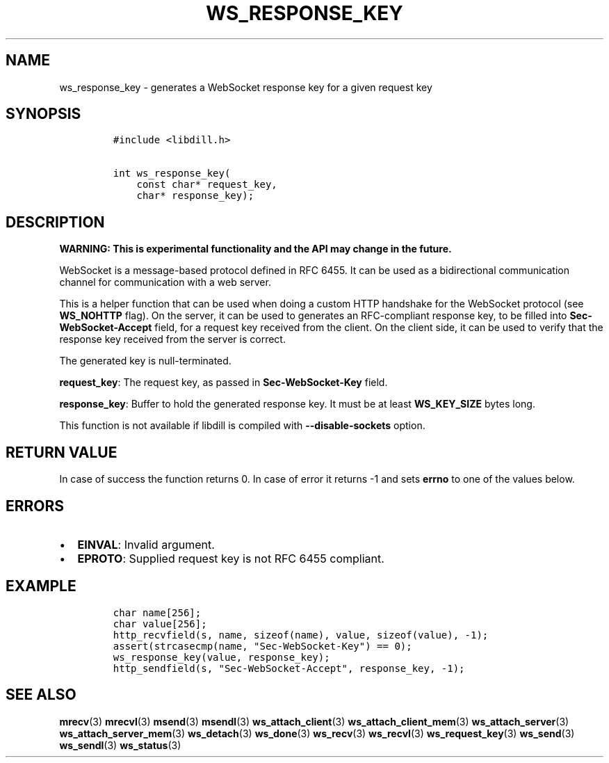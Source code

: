.\" Automatically generated by Pandoc 1.19.2.4
.\"
.TH "WS_RESPONSE_KEY" "3" "" "libdill" "libdill Library Functions"
.hy
.SH NAME
.PP
ws_response_key \- generates a WebSocket response key for a given
request key
.SH SYNOPSIS
.IP
.nf
\f[C]
#include\ <libdill.h>

int\ ws_response_key(
\ \ \ \ const\ char*\ request_key,
\ \ \ \ char*\ response_key);
\f[]
.fi
.SH DESCRIPTION
.PP
\f[B]WARNING: This is experimental functionality and the API may change
in the future.\f[]
.PP
WebSocket is a message\-based protocol defined in RFC 6455.
It can be used as a bidirectional communication channel for
communication with a web server.
.PP
This is a helper function that can be used when doing a custom HTTP
handshake for the WebSocket protocol (see \f[B]WS_NOHTTP\f[] flag).
On the server, it can be used to generates an RFC\-compliant response
key, to be filled into \f[B]Sec\-WebSocket\-Accept\f[] field, for a
request key received from the client.
On the client side, it can be used to verify that the response key
received from the server is correct.
.PP
The generated key is null\-terminated.
.PP
\f[B]request_key\f[]: The request key, as passed in
\f[B]Sec\-WebSocket\-Key\f[] field.
.PP
\f[B]response_key\f[]: Buffer to hold the generated response key.
It must be at least \f[B]WS_KEY_SIZE\f[] bytes long.
.PP
This function is not available if libdill is compiled with
\f[B]\-\-disable\-sockets\f[] option.
.SH RETURN VALUE
.PP
In case of success the function returns 0.
In case of error it returns \-1 and sets \f[B]errno\f[] to one of the
values below.
.SH ERRORS
.IP \[bu] 2
\f[B]EINVAL\f[]: Invalid argument.
.IP \[bu] 2
\f[B]EPROTO\f[]: Supplied request key is not RFC 6455 compliant.
.SH EXAMPLE
.IP
.nf
\f[C]
char\ name[256];
char\ value[256];
http_recvfield(s,\ name,\ sizeof(name),\ value,\ sizeof(value),\ \-1);
assert(strcasecmp(name,\ "Sec\-WebSocket\-Key")\ ==\ 0);
ws_response_key(value,\ response_key);
http_sendfield(s,\ "Sec\-WebSocket\-Accept",\ response_key,\ \-1);
\f[]
.fi
.SH SEE ALSO
.PP
\f[B]mrecv\f[](3) \f[B]mrecvl\f[](3) \f[B]msend\f[](3)
\f[B]msendl\f[](3) \f[B]ws_attach_client\f[](3)
\f[B]ws_attach_client_mem\f[](3) \f[B]ws_attach_server\f[](3)
\f[B]ws_attach_server_mem\f[](3) \f[B]ws_detach\f[](3)
\f[B]ws_done\f[](3) \f[B]ws_recv\f[](3) \f[B]ws_recvl\f[](3)
\f[B]ws_request_key\f[](3) \f[B]ws_send\f[](3) \f[B]ws_sendl\f[](3)
\f[B]ws_status\f[](3)

